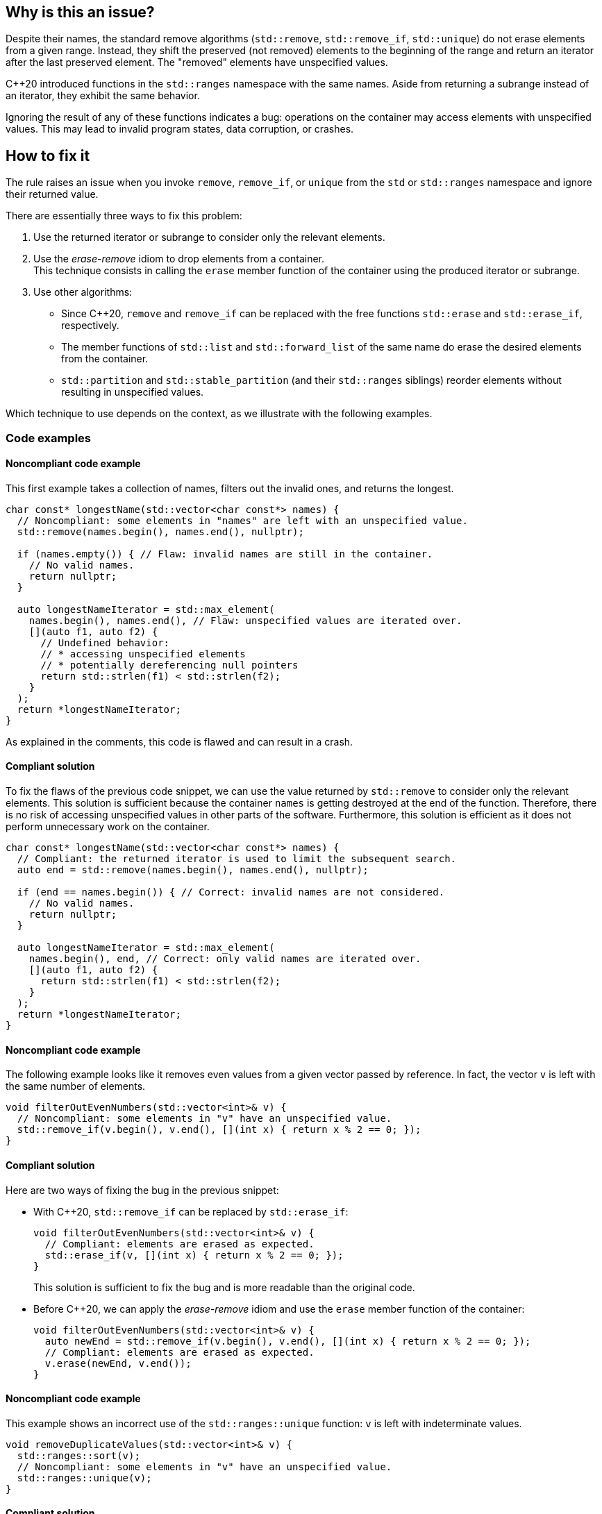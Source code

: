== Why is this an issue?

Despite their names, the standard remove algorithms (`std::remove`, `std::remove_if`, `std::unique`) do not erase elements from a given range.
Instead, they shift the preserved (not removed) elements to the beginning of the range and return an iterator after the last preserved element.
The "removed" elements have unspecified values.

{cpp}20 introduced functions in the `std::ranges` namespace with the same names.
Aside from returning a subrange instead of an iterator, they exhibit the same behavior.

Ignoring the result of any of these functions indicates a bug: operations on the container may access elements with unspecified values.
This may lead to invalid program states, data corruption, or crashes.

== How to fix it

The rule raises an issue when you invoke `remove`, `remove_if`, or `unique` from the `std` or `std::ranges` namespace and ignore their returned value.

There are essentially three ways to fix this problem:

. Use the returned iterator or subrange to consider only the relevant elements.
. Use the _erase-remove_ idiom to drop elements from a container. +
  This technique consists in calling the `erase` member function of the container using the produced iterator or subrange.
. Use other algorithms:
* Since {cpp}20, `remove` and `remove_if` can be replaced with the free functions `std::erase` and `std::erase_if`, respectively.
* The member functions of `std::list` and `std::forward_list` of the same name do erase the desired elements from the container.
* `std::partition` and `std::stable_partition` (and their `std::ranges` siblings) reorder elements without resulting in unspecified values.

Which technique to use depends on the context, as we illustrate with the following examples.

=== Code examples

==== Noncompliant code example

This first example takes a collection of names, filters out the invalid ones, and returns the longest.

[source,cpp,diff-id=1,diff-type=noncompliant]
----
char const* longestName(std::vector<char const*> names) {
  // Noncompliant: some elements in "names" are left with an unspecified value.
  std::remove(names.begin(), names.end(), nullptr);

  if (names.empty()) { // Flaw: invalid names are still in the container.
    // No valid names.
    return nullptr;
  }

  auto longestNameIterator = std::max_element(
    names.begin(), names.end(), // Flaw: unspecified values are iterated over.
    [](auto f1, auto f2) {
      // Undefined behavior:
      // * accessing unspecified elements
      // * potentially dereferencing null pointers
      return std::strlen(f1) < std::strlen(f2);
    }
  );
  return *longestNameIterator;
}
----

As explained in the comments, this code is flawed and can result in a crash.

==== Compliant solution

To fix the flaws of the previous code snippet,
we can use the value returned by `std::remove` to consider only the relevant elements.
This solution is sufficient because the container `names` is getting destroyed at the end of the function.
Therefore, there is no risk of accessing unspecified values in other parts of the software.
Furthermore, this solution is efficient as it does not perform unnecessary work on the container.

[source,cpp,diff-id=1,diff-type=compliant]
----
char const* longestName(std::vector<char const*> names) {
  // Compliant: the returned iterator is used to limit the subsequent search.
  auto end = std::remove(names.begin(), names.end(), nullptr);

  if (end == names.begin()) { // Correct: invalid names are not considered.
    // No valid names.
    return nullptr;
  }

  auto longestNameIterator = std::max_element(
    names.begin(), end, // Correct: only valid names are iterated over.
    [](auto f1, auto f2) {
      return std::strlen(f1) < std::strlen(f2);
    }
  );
  return *longestNameIterator;
}
----

==== Noncompliant code example

The following example looks like it removes even values from a given vector passed by reference.
In fact, the vector `v` is left with the same number of elements.

[source,cpp]
----
void filterOutEvenNumbers(std::vector<int>& v) {
  // Noncompliant: some elements in "v" have an unspecified value.
  std::remove_if(v.begin(), v.end(), [](int x) { return x % 2 == 0; });
}
----

==== Compliant solution

Here are two ways of fixing the bug in the previous snippet:

* With {cpp}20, `std::remove_if` can be replaced by `std::erase_if`:
+
[source,cpp]
----
void filterOutEvenNumbers(std::vector<int>& v) {
  // Compliant: elements are erased as expected.
  std::erase_if(v, [](int x) { return x % 2 == 0; });
}
----
+
This solution is sufficient to fix the bug and is more readable than the original code.

* Before {cpp}20, we can apply the _erase-remove_ idiom and use the `erase` member function of the container:
+
[source,cpp]
----
void filterOutEvenNumbers(std::vector<int>& v) {
  auto newEnd = std::remove_if(v.begin(), v.end(), [](int x) { return x % 2 == 0; });
  // Compliant: elements are erased as expected.
  v.erase(newEnd, v.end());
}
----

==== Noncompliant code example

This example shows an incorrect use of the `std::ranges::unique` function:
`v` is left with indeterminate values.

[source,cpp,diff-id=2,diff-type=noncompliant]
----
void removeDuplicateValues(std::vector<int>& v) {
  std::ranges::sort(v);
  // Noncompliant: some elements in "v" have an unspecified value.
  std::ranges::unique(v);
}
----

==== Compliant solution

We apply the _remove-erase_ idiom in this fixed version using the subrange returned by `std::ranges::unique`.

[source,cpp,diff-id=2,diff-type=compliant]
----
void removeDuplicateValues(std::vector<int>& v) {
  std::ranges::sort(v);
  // Compliant: the returned range is used to erase duplicated elements.
  auto [duplicateBegin, duplicateEnd] = std::ranges::unique(v);
  v.erase(duplicateBegin, duplicateEnd);
}
----


== Resources

=== Documentation

* Wikipedia - https://en.wikipedia.org/wiki/Erase%E2%80%93remove_idiom[Erase-remove idiom]
* {cpp} reference - https://en.cppreference.com/w/cpp/algorithm/remove[std::remove, std::remove_if]
* {cpp} reference - https://en.cppreference.com/w/cpp/algorithm/unique[std::unique]
* {cpp} reference - https://en.cppreference.com/w/cpp/algorithm/ranges/remove[std::ranges::remove, std::ranges::remove_if]
* {cpp} reference - https://en.cppreference.com/w/cpp/algorithm/ranges/unique[std::ranges::unique]
* {cpp} reference - https://en.cppreference.com/w/cpp/container/vector/erase2[std::erase, std::erase_if (std::vector)]

=== Related rules

* S6165 for {cpp}20 helps replacing the _erase-remove_ idiom with `std::erase`/`std::erase_if`.
